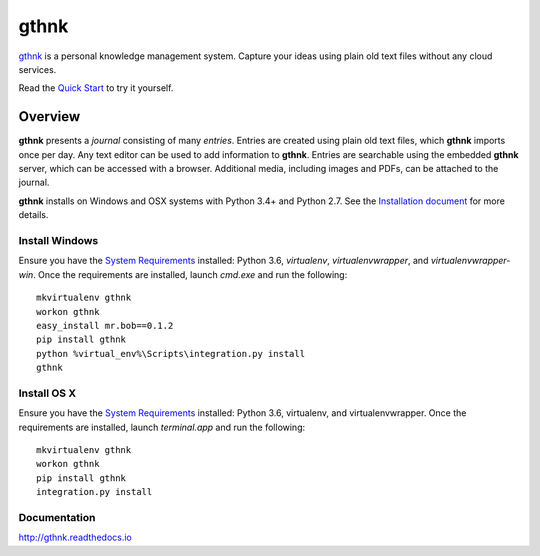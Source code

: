 gthnk
=====

`gthnk <http://gthnk.com>`_ is a personal knowledge management system.
Capture your ideas using plain old text files without any cloud services.

Read the `Quick Start <http://gthnk.readthedocs.io/en/latest/intro/quick-start.html>`_ to try it yourself.

.. image:: https://img.shields.io/github/stars/iandennismiller/gthnk.svg?style=social&label=GitHub
    :target: https://github.com/iandennismiller/gthnk

.. image:: https://img.shields.io/pypi/v/gthnk.svg
    :target: https://pypi.python.org/pypi/gthnk

.. image:: https://readthedocs.org/projects/gthnk/badge/?version=latest
    :target: http://gthnk.readthedocs.io/en/latest/?badge=latest
    :alt: Documentation Status

.. image:: https://travis-ci.org/iandennismiller/gthnk.svg?branch=master
    :target: https://travis-ci.org/iandennismiller/gthnk

.. image:: https://coveralls.io/repos/github/iandennismiller/gthnk/badge.svg?branch=master
    :target: https://coveralls.io/github/iandennismiller/gthnk?branch=master

Overview
--------

**gthnk** presents a *journal* consisting of many *entries*.
Entries are created using plain old text files, which **gthnk** imports once per day.
Any text editor can be used to add information to **gthnk**.
Entries are searchable using the embedded **gthnk** server, which can be accessed with a browser.
Additional media, including images and PDFs, can be attached to the journal.

**gthnk** installs on Windows and OSX systems with Python 3.4+ and Python 2.7.
See the `Installation document <http://gthnk.readthedocs.io/en/latest/intro/installation.html>`_ for more details.

Install Windows
^^^^^^^^^^^^^^^

Ensure you have the `System Requirements <http://gthnk.readthedocs.io/en/latest/intro/system-requirements.html>`_ installed: Python 3.6, `virtualenv`, `virtualenvwrapper`, and `virtualenvwrapper-win`.
Once the requirements are installed, launch `cmd.exe` and run the following:

::

    mkvirtualenv gthnk
    workon gthnk
    easy_install mr.bob==0.1.2
    pip install gthnk
    python %virtual_env%\Scripts\integration.py install
    gthnk

Install OS X
^^^^^^^^^^^^

Ensure you have the `System Requirements <http://gthnk.readthedocs.io/en/latest/intro/system-requirements.html>`_ installed: Python 3.6, virtualenv, and virtualenvwrapper.
Once the requirements are installed, launch `terminal.app` and run the following:

::

    mkvirtualenv gthnk
    workon gthnk
    pip install gthnk
    integration.py install

Documentation
^^^^^^^^^^^^^

http://gthnk.readthedocs.io
